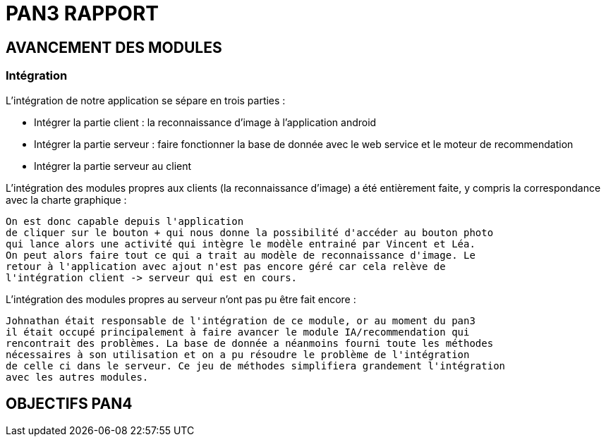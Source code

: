 = PAN3 RAPPORT

== AVANCEMENT DES MODULES

=== Intégration

L'intégration de notre application se sépare en trois parties :

* Intégrer la partie client : la reconnaissance d'image à l'application android
* Intégrer la partie serveur : faire fonctionner la base de donnée avec le web service et le moteur de recommendation
* Intégrer la partie serveur au client

L'intégration des modules propres aux clients (la reconnaissance d'image) a été entièrement faite, y compris la 
correspondance avec la charte graphique : 

 On est donc capable depuis l'application
 de cliquer sur le bouton + qui nous donne la possibilité d'accéder au bouton photo 
 qui lance alors une activité qui intègre le modèle entrainé par Vincent et Léa.
 On peut alors faire tout ce qui a trait au modèle de reconnaissance d'image. Le 
 retour à l'application avec ajout n'est pas encore géré car cela relève de
 l'intégration client -> serveur qui est en cours.

L'intégration des modules propres au serveur n'ont pas pu être fait encore :

 Johnathan était responsable de l'intégration de ce module, or au moment du pan3
 il était occupé principalement à faire avancer le module IA/recommendation qui 
 rencontrait des problèmes. La base de donnée a néanmoins fourni toute les méthodes
 nécessaires à son utilisation et on a pu résoudre le problème de l'intégration
 de celle ci dans le serveur. Ce jeu de méthodes simplifiera grandement l'intégration
 avec les autres modules.




== OBJECTIFS PAN4